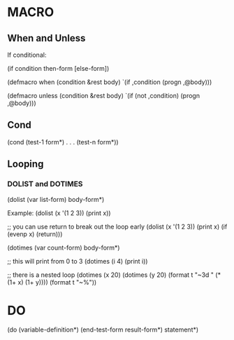 * MACRO
** When and Unless
If conditional:

(if condition then-form [else-form])

(defmacro when (condition &rest body)
  `(if ,condition (progn ,@body)))

(defmacro unless (condition &rest body)
  `(if (not ,condition) (progn ,@body)))

** Cond

(cond
  (test-1 form*)
  .
  .
  .
  (test-n form*))

** Looping

*** DOLIST and DOTIMES

(dolist (var list-form)
  body-form*)

Example:
(dolist (x '(1 2 3)) (print x))

;; you can use return to break out the loop early
(dolist (x '(1 2 3)) (print x) (if (evenp x) (return)))

(dotimes (var count-form)
  body-form*)

;; this will print from 0 to 3
(dotimes (i 4) (print i))

;; there is a nested loop
(dotimes (x 20)
  (dotimes (y 20)
    (format t "~3d " (* (1+ x) (1+ y))))
  (format t "~%"))

* DO

(do (variable-definition*)
    (end-test-form result-form*)
  statement*)

